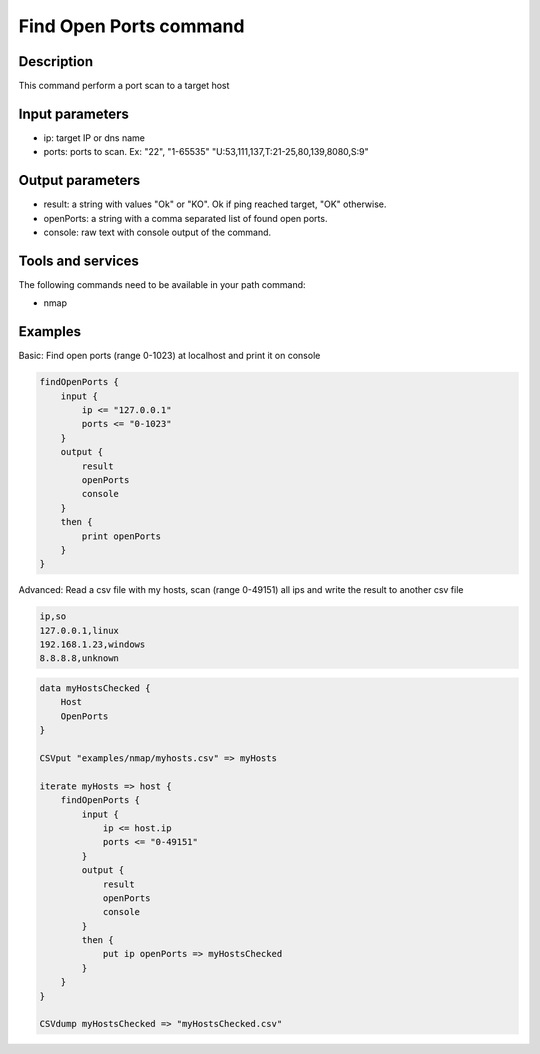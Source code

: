 Find Open Ports command
=======================

Description
-----------

This command perform a port scan to a target host

Input parameters
----------------

- ip: target IP or dns name
- ports: ports to scan. Ex: "22", "1-65535" "U:53,111,137,T:21-25,80,139,8080,S:9"

Output parameters
-----------------

- result: a string with values "Ok" or "KO". Ok if ping reached target, "OK" otherwise.
- openPorts: a string with a comma separated list of found open ports.
- console: raw text with console output of the command.

Tools and services
------------------

The following commands need to be available in your path command:

- nmap

Examples
--------

Basic: Find open ports (range 0-1023) at localhost and print it on console

.. code-block:: console

    findOpenPorts {
        input {
            ip <= "127.0.0.1"
            ports <= "0-1023"
        }
        output {
            result
            openPorts
            console
        }
        then {
            print openPorts
        }
    }

Advanced: Read a csv file with my hosts, scan (range 0-49151) all ips and write the result to another csv file

.. code-block:: "examples/nmap/myhosts.csv"

    ip,so
    127.0.0.1,linux
    192.168.1.23,windows
    8.8.8.8,unknown

.. code-block:: console

    data myHostsChecked {
        Host
        OpenPorts
    }

    CSVput "examples/nmap/myhosts.csv" => myHosts

    iterate myHosts => host {
        findOpenPorts {
            input {
                ip <= host.ip
                ports <= "0-49151"
            }
            output {
                result
                openPorts
                console
            }
            then {
                put ip openPorts => myHostsChecked
            }
        }
    }
    
    CSVdump myHostsChecked => "myHostsChecked.csv"

